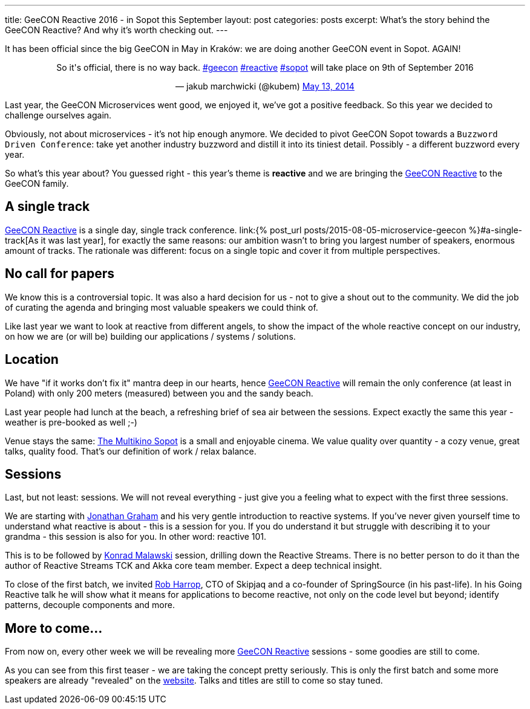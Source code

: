 ---
title: GeeCON Reactive 2016 - in Sopot this September
layout: post
categories: posts
excerpt: What's the story behind the GeeCON Reactive? And why it's worth checking out.
---

It has been official since the big GeeCON in May in Kraków: we are doing another GeeCON event in Sopot. AGAIN!

++++
<blockquote class="twitter-tweet" align="center"><p>So it's official, there is no way back. <a href="https://twitter.com/hashtag/geecon?src=hash">#geecon</a> <a href="https://twitter.com/hashtag/reactive?src=hash">#reactive</a> <a href="https://twitter.com/hashtag/sopot?src=hash">#sopot</a> will take place on 9th of September 2016</p>— jakub marchwicki (@kubem) <a href="https://twitter.com/kubem/status/731127144265453568">May 13, 2014</a></blockquote>
<script async src="//platform.twitter.com/widgets.js" charset="utf-8"></script>
++++

Last year, the GeeCON Microservices went good, we enjoyed it, we've got a positive feedback. So this year we decided to challenge ourselves again.

Obviously, not about microservices - it's not hip enough anymore. We decided to pivot GeeCON Sopot towards a `Buzzword Driven Conference`: take yet another industry buzzword and distill it into its tiniest detail. Possibly - a different buzzword every year.

So what's this year about? You guessed right - this year's theme is *reactive* and we are bringing the link:http://2016.reactive.geecon.org[GeeCON Reactive] to the GeeCON family.

== A single track

http://2016.reactive.geecon.org/[GeeCON Reactive] is a single day, single track conference. link:{% post_url posts/2015-08-05-microservice-geecon %}#a-single-track[As it was last year], for exactly the same reasons: our ambition wasn't to bring you largest number of speakers, enormous amount of tracks. The rationale was different: focus on a single topic and cover it from multiple perspectives.

== No call for papers

We know this is a controversial topic. It was also a hard decision for us - not to give a shout out to the community. We did the job of curating the agenda and bringing most valuable speakers we could think of.

Like last year we want to look at reactive from different angels, to show the impact of the whole reactive concept on our industry, on how we are (or will be) building our applications / systems / solutions.

== Location

We have "if it works don't fix it" mantra deep in our hearts, hence  http://2016.reactive.geecon.org/[GeeCON Reactive] will remain the only conference (at least in Poland) with only 200 meters (measured) between you and the sandy beach.

Last year people had lunch at the beach, a refreshing brief of sea air between the sessions. Expect exactly the same this year - weather is pre-booked as well ;-)

Venue stays the same: link:http://2016.reactive.geecon.org/practical/[The Multikino Sopot] is a small and enjoyable cinema. We value quality over quantity - a cozy venue, great talks, quality food. That's our definition of work / relax balance.

== Sessions

Last, but not least: sessions. We will not reveal everything - just give you a feeling what to expect with the first three sessions.

We are starting with link:twitter.com/graham_jp[Jonathan Graham] and his very gentle introduction to reactive systems. If you've never given yourself time to understand what reactive is about - this is a session for you. If you do understand it but struggle with describing it to your grandma - this session is also for you. In other word: reactive 101.

This is to be followed by link:https://twitter.com/ktosopl[Konrad Malawski] session, drilling down the Reactive Streams. There is no better person to do it than the author of Reactive Streams TCK and Akka core team member. Expect a deep technical insight.

To close of the first batch, we invited link:https://twitter.com/robertharrop[Rob Harrop], CTO of Skipjaq and a co-founder of SpringSource (in his past-life). In his Going Reactive talk he will show what it means for applications to become reactive, not only on the code level but beyond; identify patterns, decouple components and more.

== More to come...

From now on, every other week we will be revealing more http://2016.reactive.geecon.org/[GeeCON Reactive] sessions - some goodies are still to come.

As you can see from this first teaser - we are taking the concept pretty seriously. This is only the first batch and some more speakers are already "revealed" on the http://2016.reactive.geecon.org/[website]. Talks and titles are still to come so stay tuned.
